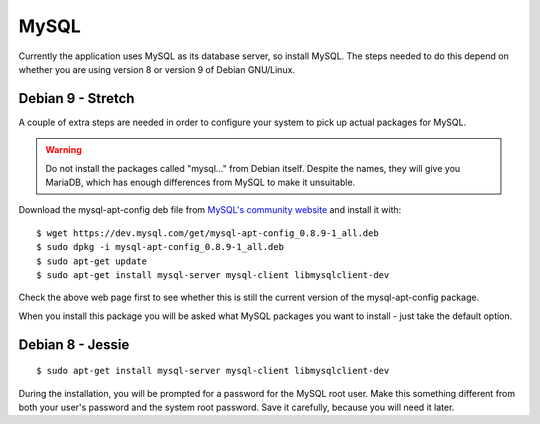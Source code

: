 MySQL
=====

Currently the application uses MySQL as its database server, so install MySQL.
The steps needed to do this depend on whether you are using version 8
or version 9 of Debian GNU/Linux.

Debian 9 - Stretch
------------------

A couple of extra steps are needed in order to configure your system
to pick up actual packages for MySQL.

.. warning::

  Do not install the packages called "mysql..." from Debian itself.
  Despite the names, they will give you MariaDB, which has enough
  differences from MySQL to make it unsuitable.

Download the mysql-apt-config deb file from
`MySQL's community website <https://dev.mysql.com/downloads/repo/apt/>`_
and install it with:

::

  $ wget https://dev.mysql.com/get/mysql-apt-config_0.8.9-1_all.deb
  $ sudo dpkg -i mysql-apt-config_0.8.9-1_all.deb
  $ sudo apt-get update
  $ sudo apt-get install mysql-server mysql-client libmysqlclient-dev

Check the above web page first to see whether this is still the current
version of the mysql-apt-config package.

When you install this package you will be asked what MySQL packages you
want to install - just take the default option.


Debian 8 - Jessie
-----------------

::

  $ sudo apt-get install mysql-server mysql-client libmysqlclient-dev

During the installation, you will be prompted for a password for the
MySQL root user.  Make this something different from both your user's
password and the system root password.  Save it carefully, because you
will need it later.

